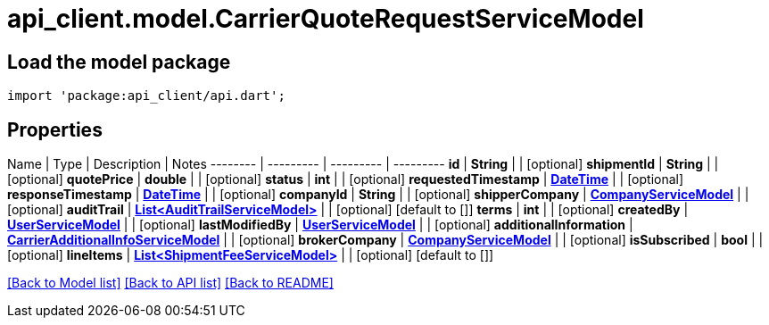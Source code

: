 = api_client.model.CarrierQuoteRequestServiceModel

== Load the model package

[source,dart]
----
import 'package:api_client/api.dart';
----

== Properties

Name | Type | Description | Notes -------- | --------- | --------- | --------- *id* | *String* |  | [optional]  *shipmentId* | *String* |  | [optional]  *quotePrice* | *double* |  | [optional]  *status* | *int* |  | [optional]  *requestedTimestamp* | xref:DateTime.adoc[*DateTime*] |  | [optional]  *responseTimestamp* | xref:DateTime.adoc[*DateTime*] |  | [optional]  *companyId* | *String* |  | [optional]  *shipperCompany* | xref:CompanyServiceModel.adoc[*CompanyServiceModel*] |  | [optional]  *auditTrail* | xref:AuditTrailServiceModel.adoc[*List<AuditTrailServiceModel>*] |  | [optional] [default to []] *terms* | *int* |  | [optional]  *createdBy* | xref:UserServiceModel.adoc[*UserServiceModel*] |  | [optional]  *lastModifiedBy* | xref:UserServiceModel.adoc[*UserServiceModel*] |  | [optional]  *additionalInformation* | xref:CarrierAdditionalInfoServiceModel.adoc[*CarrierAdditionalInfoServiceModel*] |  | [optional]  *brokerCompany* | xref:CompanyServiceModel.adoc[*CompanyServiceModel*] |  | [optional]  *isSubscribed* | *bool* |  | [optional]  *lineItems* | xref:ShipmentFeeServiceModel.adoc[*List<ShipmentFeeServiceModel>*] |  | [optional] [default to []]

link:../README.md#documentation-for-models[[Back to Model list\]] link:../README.md#documentation-for-api-endpoints[[Back to API list\]] xref:../README.adoc[[Back to README\]]
